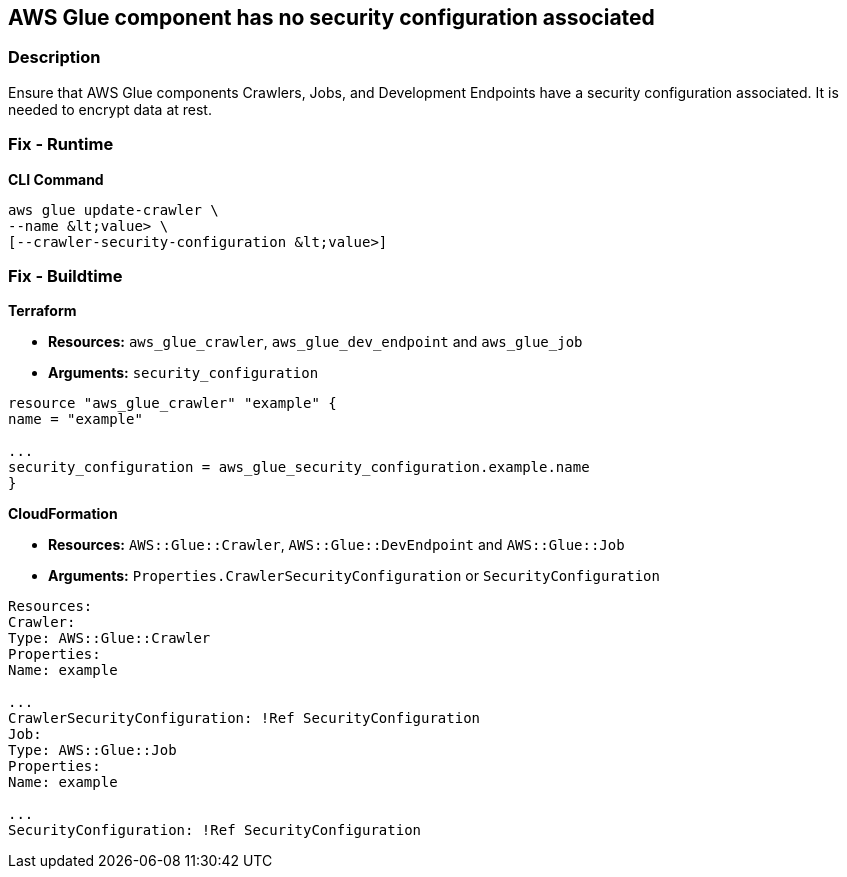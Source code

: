 == AWS Glue component has no security configuration associated


=== Description

Ensure that AWS Glue components Crawlers, Jobs, and Development Endpoints have a security configuration associated.
It is needed to encrypt data at rest.

=== Fix - Runtime


*CLI Command* 


[,shell]
----
aws glue update-crawler \
--name &lt;value> \
[--crawler-security-configuration &lt;value>]
----

=== Fix - Buildtime


*Terraform* 


* *Resources:* `aws_glue_crawler`, `aws_glue_dev_endpoint` and `aws_glue_job`
* *Arguments:* `security_configuration`
[,hcl]
----
resource "aws_glue_crawler" "example" {
name = "example"

...
security_configuration = aws_glue_security_configuration.example.name
}
----


*CloudFormation* 


* *Resources:* `AWS::Glue::Crawler`, `AWS::Glue::DevEndpoint` and `AWS::Glue::Job`
* *Arguments:* `Properties.CrawlerSecurityConfiguration` or `SecurityConfiguration`
[,yaml]
----
Resources:
Crawler:
Type: AWS::Glue::Crawler
Properties:
Name: example

...
CrawlerSecurityConfiguration: !Ref SecurityConfiguration
Job:
Type: AWS::Glue::Job
Properties:
Name: example

...
SecurityConfiguration: !Ref SecurityConfiguration
----
